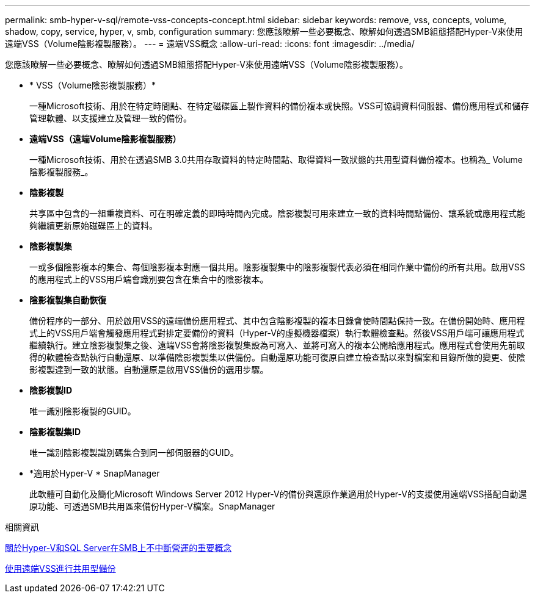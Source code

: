 ---
permalink: smb-hyper-v-sql/remote-vss-concepts-concept.html 
sidebar: sidebar 
keywords: remove, vss, concepts, volume, shadow, copy, service, hyper, v, smb, configuration 
summary: 您應該瞭解一些必要概念、瞭解如何透過SMB組態搭配Hyper-V來使用遠端VSS（Volume陰影複製服務）。 
---
= 遠端VSS概念
:allow-uri-read: 
:icons: font
:imagesdir: ../media/


[role="lead"]
您應該瞭解一些必要概念、瞭解如何透過SMB組態搭配Hyper-V來使用遠端VSS（Volume陰影複製服務）。

* * VSS（Volume陰影複製服務）*
+
一種Microsoft技術、用於在特定時間點、在特定磁碟區上製作資料的備份複本或快照。VSS可協調資料伺服器、備份應用程式和儲存管理軟體、以支援建立及管理一致的備份。

* *遠端VSS（遠端Volume陰影複製服務）*
+
一種Microsoft技術、用於在透過SMB 3.0共用存取資料的特定時間點、取得資料一致狀態的共用型資料備份複本。也稱為_ Volume陰影複製服務_。

* *陰影複製*
+
共享區中包含的一組重複資料、可在明確定義的即時時間內完成。陰影複製可用來建立一致的資料時間點備份、讓系統或應用程式能夠繼續更新原始磁碟區上的資料。

* *陰影複製集*
+
一或多個陰影複本的集合、每個陰影複本對應一個共用。陰影複製集中的陰影複製代表必須在相同作業中備份的所有共用。啟用VSS的應用程式上的VSS用戶端會識別要包含在集合中的陰影複本。

* *陰影複製集自動恢復*
+
備份程序的一部分、用於啟用VSS的遠端備份應用程式、其中包含陰影複製的複本目錄會使時間點保持一致。在備份開始時、應用程式上的VSS用戶端會觸發應用程式對排定要備份的資料（Hyper-V的虛擬機器檔案）執行軟體檢查點。然後VSS用戶端可讓應用程式繼續執行。建立陰影複製集之後、遠端VSS會將陰影複製集設為可寫入、並將可寫入的複本公開給應用程式。應用程式會使用先前取得的軟體檢查點執行自動還原、以準備陰影複製集以供備份。自動還原功能可復原自建立檢查點以來對檔案和目錄所做的變更、使陰影複製達到一致的狀態。自動還原是啟用VSS備份的選用步驟。

* *陰影複製ID*
+
唯一識別陰影複製的GUID。

* *陰影複製集ID*
+
唯一識別陰影複製識別碼集合到同一部伺服器的GUID。

* *適用於Hyper-V * SnapManager
+
此軟體可自動化及簡化Microsoft Windows Server 2012 Hyper-V的備份與還原作業適用於Hyper-V的支援使用遠端VSS搭配自動還原功能、可透過SMB共用區來備份Hyper-V檔案。SnapManager



.相關資訊
xref:nondisruptive-operations-glossary-concept.adoc[關於Hyper-V和SQL Server在SMB上不中斷營運的重要概念]

xref:share-based-backups-remote-vss-concept.adoc[使用遠端VSS進行共用型備份]
